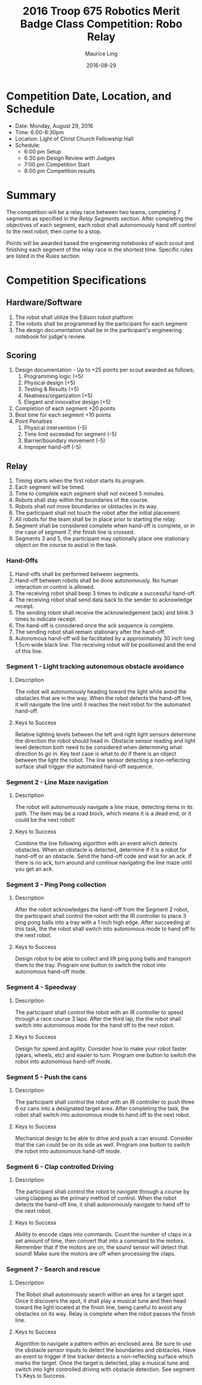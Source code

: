 #+TITLE: 2016 Troop 675 Robotics Merit Badge Class Competition:  Robo Relay
#+AUTHOR: Maurice Ling
#+DATE: 2016-08-29
* Competition Date, Location, and Schedule
  - Date:  Monday, August 29, 2016
  - Time:  6:00-8:30pm
  - Location:  Light of Christ Church Fellowship Hall
  - Schedule:
    - 6:00 pm Setup
    - 6:30 pm Design Review with Judges
    - 7:00 pm Competition Start
    - 8:00 pm Competition results
* Summary
  The competition will be a relay race between two teams, completing
  7 segments as specified in the /Relay Segments/ section.
  After completing the objectives of each segment, each robot shall 
  autonomously hand off control to the next robot, then come to a stop.
  
  Points will be awarded based the engineering notebooks of each scout and
  finishing each segment of the relay race in the shortest time.  Specific
  rules are listed in the /Rules/ section.

* Competition Specifications  
** Hardware/Software
   1. The robot shall utilize the Edison robot platform
   2. The robots shall be programmed by the participant for each segment
   3. The design documentation shall be in the
      participant's engineering notebook for judge's review.
** Scoring  
   1. Design documentation - Up to +25 points per scout awarded as follows;
      1) Programming logic (+5)
      2) Physical design (+5)
      3) Testing & Results (+5)
      4) Neatness/organization (+5)
      5) Elegant and innovative design (+5)
   2. Completion of each segment +20 points
   3. Best time for each segment +10 points
   4. Point Penalties
      1. Physical intervention (-5)
      2. Time limit exceeded for segment (-5)
      3. Barrier/boundary movement (-5)
      4. Improper hand-off (-5)
** Relay
   1. Timing starts when the first robot starts its program.
   2. Each segment will be timed.
   3. Time to complete each segment shall not exceed 5 minutes.
   4. Robots shall stay within the boundaries of the course.
   5. Robots shall not move boundaries or obstacles in its way.
   6. The participant shall not touch the robot after the initial placement.
   7. All robots for the team shall be in place prior to starting the relay.
   8. Segment shall be considered complete when hand-off is complete, or
      in the case of segment 7, the finish line is crossed.
   9. Segments 3 and 5, the participant may optionally place one stationary 
      object on the course to assist in the task.
*** Hand-Offs
    1. Hand-offs shall be performed between segments.
    2. Hand-off between robots shall be done autonomously.  No human interaction
       or control is allowed.
    3. The receiving robot shall beep 3 times to indicate a successful hand-off.
    4. The receiving robot shall send data back to the sender to acknowledge receipt.
    5. The sending robot shall receive the acknowledgement (ack) and blink 3 times
       to indicate receipt.
    6. The hand-off is considered once the ack sequence is complete.
    7. The sending robot shall remain stationary after the hand-off.
    8. Autonomous hand-off will be facilitated by a approximately 30 inch long 
       1.5cm wide black line.  The receiving robot will be positioned and the 
       end of this line.
*** Segment 1 - Light tracking autonomous obstacle avoidance
**** Description
     The robot will autonomously heading toward the light while 
     avoid the obstacles that are in the way.  When the robot detects
     the hand-off line, it will navigate the line until it reaches the 
     next robot for the automated hand-off.
**** Keys to Success
     Relative lighting levels between the left and right light sensors 
     determine the direction the robot should 
     head in.  Obstacle sensor reading and light level detection both need to
     be considered when determining what direction to go in.  Key test
     case is what to do if there is an object between the light the robot.
     The line sensor detecting a non-reflecting surface shall trigger the 
     automated hand-off sequence.
*** Segment 2 - Line Maze navigation
**** Description
     The robot will autonomously navigate a line maze, detecting items in its path.
     The item may be a road block, which means it is a dead end, or it could
     be the next robot!  
**** Keys to Success
     Combine the line following algorithm with an event which detects obstacles.
     When an obstacle is detected, determine if it is a robot for hand-off
     or an obstacle.  Send the hand-off code and wait for an ack.
     If there is no ack, turn around and continue navigating the 
     line maze until you get an ack.
*** Segment 3 - Ping Pong collection
**** Description
     After the robot acknowledges the hand-off from the Segment 2 robot,
     the participant shall control the robot with the IR controller to place
     3 ping pong balls into a tray with a 1 inch high edge.  After succeeding 
     at this task, the the robot shall switch into autonomous mode to hand off 
     to the next robot.
**** Keys to Success
     Design robot to be able to collect and lift ping pong balls and transport
     them to the tray. Program one button to switch the robot into autonomous
     hand-off mode.
*** Segment 4 - Speedway
**** Description    
     The participant shall control the robot with an IR controller to 
     speed through a race course 3 laps.  After the third lap, the
     the robot shall switch into autonomous mode for the hand off to the next robot.
**** Keys to Success
     Design for speed and agility.  Consider how to make
     your robot faster (gears, wheels, etc) and easier to turn.
     Program one button to switch the robot into autonomous hand-off mode.
*** Segment 5 - Push the cans
**** Description
     The participant shall control the robot with an IR controller to
     push three 6 oz cans into a designated target area.  
     After completing the task, the robot shall switch into autonomous mode
     to hand off to the next robot.
**** Keys to Success
     Mechanical design to be able to drive and push a can around.
     Consider that the can could be on its side as well.
     Program one button to switch the robot into autonomous hand-off mode.
*** Segment 6 - Clap controlled Driving
**** Description
     The participant shall control the robot to navigate through a course
     by using clapping as the primary method of control.  When the robot
     detects the hand-off line, it shall autonomously navigate to hand off to
     the next robot.
**** Keys to Success
     Ability to encode claps into commands.  Count the number of claps in
     a set amount of time, then convert that into a command to the motors.
     Remember that if the motors are on, the sound sensor will detect that sound!
     Make sure the motors are off when processing the claps.
*** Segment 7 - Search and rescue
**** Description
     The Robot shall autonmously search within an area for a target spot.
     Once it discovers the spot, it shall play a musical tune and then 
     head toward the light located at the finish line, being careful to avoid
     any obstacles on its way.  Relay is complete when the robot passes
     the finish line.
**** Keys to Success
     Algorithm to navigate a pattern within an enclosed area.  Be sure to use the 
     obstacle sensor inputs to detect the boundaries and obstacles.  
     Have an event to trigger if line tracker
     detects a non-reflecting surface which marks the target. 
     Once the target is detected, play a musical tune and switch into 
     light controlled driving with obstacle detection.  See segment 1's
     Keys to Success.
     
